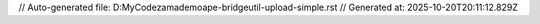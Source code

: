 // Auto-generated file: D:\MyCode\zama\demo\ape-bridge\util-upload-simple.rst
// Generated at: 2025-10-20T20:11:12.829Z